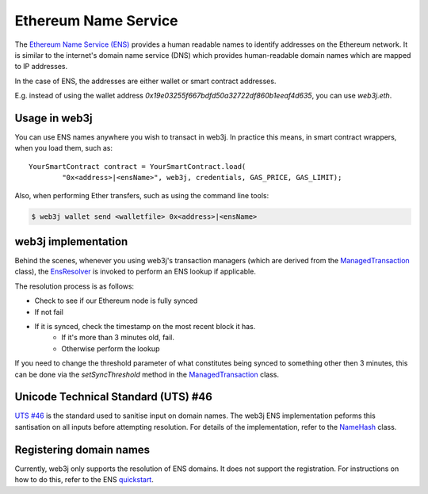 Ethereum Name Service
=====================

The `Ethereum Name Service (ENS) <https://ens.domains>`_ provides a human readable names to
identify addresses on the Ethereum network. It is similar to the internet's domain name service
(DNS) which provides human-readable domain names which are mapped to IP addresses.

In the case of ENS, the addresses are either wallet or smart contract addresses.

E.g. instead of using the wallet address *0x19e03255f667bdfd50a32722df860b1eeaf4d635*, you can
use *web3j.eth*.


Usage in web3j
--------------

You can use ENS names anywhere you wish to transact in web3j. In practice this means, in smart
contract wrappers, when you load them, such as::

   YourSmartContract contract = YourSmartContract.load(
           "0x<address>|<ensName>", web3j, credentials, GAS_PRICE, GAS_LIMIT);

Also, when performing Ether transfers, such as using the command line tools:

.. code-block:: bash

   $ web3j wallet send <walletfile> 0x<address>|<ensName>


.. _ens-implementation:

web3j implementation
--------------------

Behind the scenes, whenever you using web3j's transaction managers (which are derived from the
`ManagedTransaction <https://github.com/web3j/web3j/blob/master/core/src/main/java/org/web3j/tx/ManagedTransaction.java>`_
class), the `EnsResolver <https://github.com/web3j/web3j/blob/master/core/src/main/java/org/web3j/ens/EnsResolver.java>`_
is invoked to perform an ENS lookup if applicable.

The resolution process is as follows:

- Check to see if our Ethereum node is fully synced
- If not fail
- If it is synced, check the timestamp on the most recent block it has.
    - If it's more than 3 minutes old, fail.
    - Otherwise perform the lookup

If you need to change the threshold parameter of what constitutes being synced to something other
then 3 minutes, this can be done via the *setSyncThreshold* method in the
`ManagedTransaction <https://github.com/web3j/web3j/blob/master/core/src/main/java/org/web3j/tx/ManagedTransaction.java>`_
class.


Unicode Technical Standard (UTS) #46
------------------------------------

`UTS #46 <unicode.org/reports/tr46/>`_ is the standard used to sanitise input on domain names.
The web3j ENS implementation peforms this santisation on all inputs before attempting resolution.
For details of the implementation, refer to the
`NameHash <https://github.com/web3j/web3j/blob/master/core/src/main/java/org/web3j/ens/NameHash.java>`_ class.


Registering domain names
------------------------

Currently, web3j only supports the resolution of ENS domains. It does not support the registration.
For instructions on how to do this, refer to the ENS
`quickstart <http://docs.ens.domains/en/latest/quickstart.html>`_.
